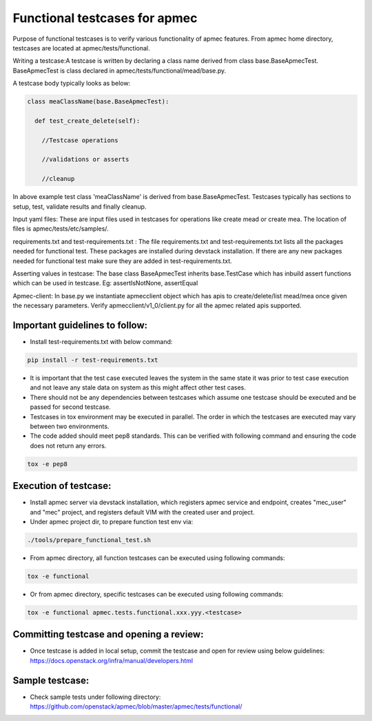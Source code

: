 ..
 This work is licensed under a Creative Commons Attribution 3.0 Unported
  License.

 http://creativecommons.org/licenses/by/3.0/legalcode


===============================
Functional testcases for apmec
===============================

Purpose of functional testcases is to verify various functionality of apmec
features. From apmec home directory, testcases are located at
apmec/tests/functional.

Writing a testcase:A testcase is written by declaring a class name derived from
class base.BaseApmecTest. BaseApmecTest is class declared in
apmec/tests/functional/mead/base.py.

A testcase body typically looks as below:


.. code-block:: python

 class meaClassName(base.BaseApmecTest):

   def test_create_delete(self):

     //Testcase operations

     //validations or asserts

     //cleanup


In above example test class 'meaClassName' is derived from
base.BaseApmecTest. Testcases typically has sections to setup, test, validate
results and finally cleanup.

Input yaml files: These are input files used in testcases for operations like
create mead or create mea. The location of files is apmec/tests/etc/samples/.

requirements.txt and test-requirements.txt : The file requirements.txt and
test-requirements.txt lists all the packages needed for functional test.
These packages are installed during devstack installation. If there are any
new packages needed for functional test make sure they are added in
test-requirements.txt.

Asserting values in testcase: The base class BaseApmecTest
inherits base.TestCase which has inbuild assert functions which can be used in
testcase.
Eg: assertIsNotNone, assertEqual

Apmec-client: In base.py we instantiate apmecclient object which has apis to
create/delete/list mead/mea once given the necessary parameters.
Verify apmecclient/v1_0/client.py for all the apmec related apis supported.



Important guidelines to follow:
===============================

* Install test-requirements.txt with below command:

.. code-block:: console

  pip install -r test-requirements.txt

* It is important that the test case executed leaves the
  system in the same state it was prior to test case execution
  and not leave any stale data on system as this might affect
  other test cases.
* There should not be any dependencies between testcases
  which assume one testcase should be executed and be passed
  for second testcase.
* Testcases in tox environment may be executed in parallel.
  The order in which the testcases are executed may vary
  between two environments.
* The code added should  meet pep8 standards. This can be verified with
  following command and ensuring the code does not return any errors.

.. code-block:: console

  tox -e pep8



Execution of testcase:
======================

* Install apmec server via devstack installation, which registers
  apmec service and endpoint, creates "mec_user" and "mec" project,
  and registers default VIM with the created user and project.

* Under apmec project dir, to prepare function test env via:

.. code-block:: console

  ./tools/prepare_functional_test.sh

* From apmec directory, all function testcases can be executed using
  following commands:

.. code-block:: console

  tox -e functional

* Or from apmec directory, specific testcases can be executed using
  following commands:

.. code-block:: console

  tox -e functional apmec.tests.functional.xxx.yyy.<testcase>


Committing testcase and opening a review:
=========================================

* Once testcase is added in local setup, commit the testcase and open for
  review using below guidelines:
  https://docs.openstack.org/infra/manual/developers.html

Sample testcase:
================
* Check sample tests under following directory:
  https://github.com/openstack/apmec/blob/master/apmec/tests/functional/
